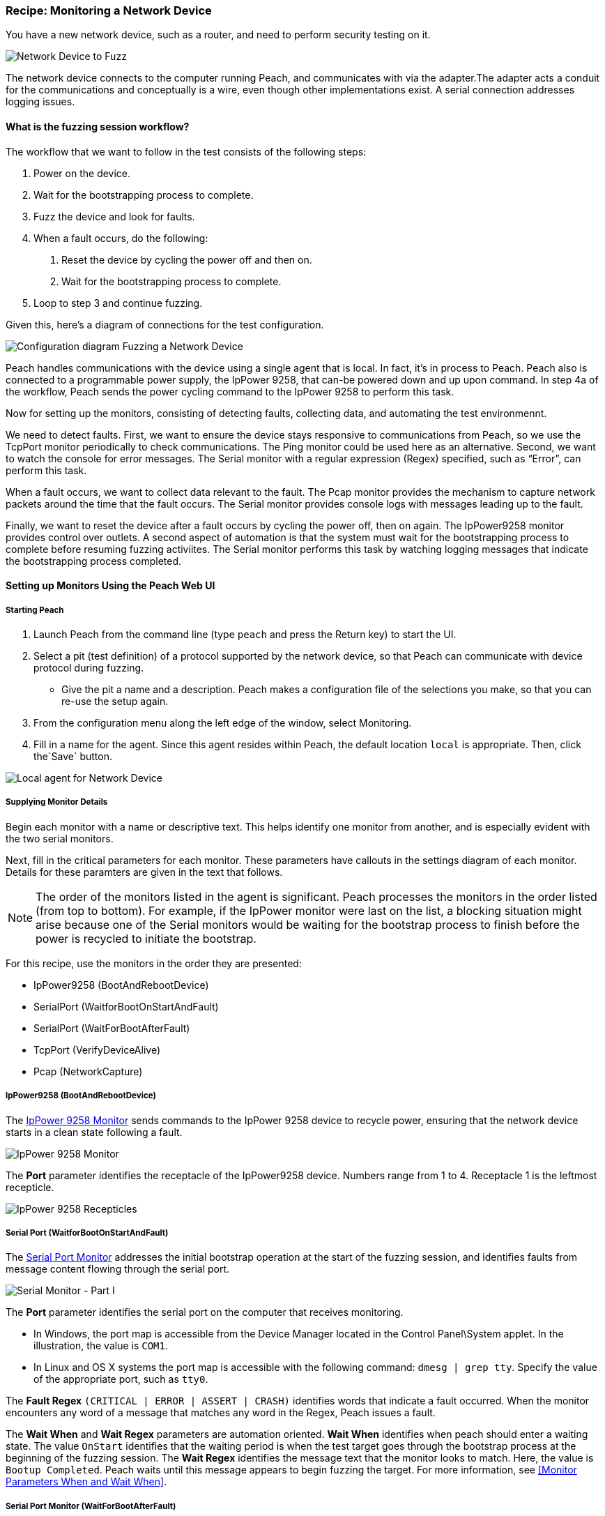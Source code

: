 :images: ../images
:peachweb: Peach Web Interface
:peachcomd: Peach Command Line Interface
:peachug: Peach User Guide

[[Recipe_NetDevice]]

=== Recipe: Monitoring a Network Device

You have a new network device, such as a router, and need to perform security testing on it.  

image::{images}/NetDevice_Router.png["Network Device to Fuzz", scalewidth="50%"]

The network device connects to the computer running Peach, and communicates with 
via the adapter.The adapter acts a conduit for the communications and conceptually 
is a wire, even though other implementations exist.  A serial connection addresses 
logging issues. 

==== What is the fuzzing session workflow?

The workflow that we want to follow in the test consists of the following steps:

1.	Power on the device.
2.	Wait for the bootstrapping process to complete.
3.	Fuzz the device and look for faults.
4.	When a fault occurs, do the following:
a.	Reset the device by cycling the power off and then on.
b.	Wait for the bootstrapping process to complete.
5.	Loop to step 3 and continue fuzzing.

Given this, here's a diagram of connections for the test configuration.

image::{images}/Network_Device.png["Configuration diagram Fuzzing a Network Device", scalewidth="70%"]

Peach handles communications with the device using a single agent that is local. In fact, 
it's in process to Peach. Peach also is connected to a programmable power supply, the 
IpPower 9258, that can-be powered down and up upon command. In step 4a of the workflow, 
Peach sends the power cycling command to the IpPower 9258 to perform this task.

Now for setting up the monitors, consisting of detecting faults, collecting data, and 
automating the test environmennt.

We need to detect faults. First, we want to ensure the device stays responsive to 
communications from Peach, so we use the TcpPort monitor periodically to check 
communications. The Ping monitor could be used here as an alternative. Second, we want 
to watch the console for error messages. The Serial monitor with a regular expression 
(Regex) specified, such as “Error”, can perform this task.

When a fault occurs, we want to collect data relevant to the fault. The Pcap monitor 
provides the mechanism to capture network packets around the time that the fault occurs. 
The Serial monitor provides console logs with messages leading up to the fault.

Finally, we want to reset the device after a fault occurs by cycling the power off, 
then on again. The IpPower9258 monitor provides control over outlets. A second aspect 
of automation is that the system must wait for the bootstrapping process to complete 
before resuming fuzzing activiites. The Serial monitor performs this task by 
watching logging messages that indicate the bootstrapping process completed.

==== Setting up Monitors Using the Peach Web UI

===== Starting Peach 

1. Launch Peach from the command line (type `peach` and press the Return key) to start the UI.
2. Select a pit (test definition) of a protocol supported by the network device, so that Peach can communicate with device protocol during fuzzing.
* Give the pit a name and a description. Peach makes a configuration file of the selections you make, so that you can re-use the setup again.
3. From the configuration menu along the left edge of the window, select Monitoring.
4. Fill in a name for the agent. Since this agent resides within Peach, the default 
location `local` is appropriate. Then, click the`Save` button.

image::{images}/Local_Agent.png["Local agent for Network Device", scalewidth="60%"]

===== Supplying Monitor Details

Begin each monitor with a name or descriptive text. This helps identify one monitor from 
another, and is especially evident with the two serial monitors.

Next, fill in the critical parameters for each monitor. These parameters have callouts in 
the settings diagram of each monitor. Details for these paramters are given in the text 
that follows.

NOTE: The order of the monitors listed in the agent is significant. Peach processes 
the monitors in the order listed (from top to bottom). For example, if the IpPower 
monitor were last on the list, a blocking situation might arise because one of the 
Serial monitors would be waiting for the bootstrap process to finish before the power 
is recycled to initiate the bootstrap.

For this recipe, use the monitors in the order they are presented:

* IpPower9258 (BootAndRebootDevice)
* SerialPort (WaitforBootOnStartAndFault)
* SerialPort (WaitForBootAfterFault)
* TcpPort (VerifyDeviceAlive)
* Pcap (NetworkCapture)

===== IpPower9258 (BootAndRebootDevice)

The xref:Monitors_IpPower9258[IpPower 9258 Monitor] sends commands to the IpPower 9258 device to recycle power, ensuring that the network device starts in a clean state following a fault.

image::{images}/IpPower9258.png["IpPower 9258 Monitor", scalewidth="60%"]

The *Port* parameter identifies the receptacle of the IpPower9258 device. Numbers range from 1 to 4. Receptacle 1 is the leftmost recepticle. 

image::{images}/IpPower_RearPanel2.png["IpPower 9258 Recepticles", scalewidth="60%"]

===== Serial Port (WaitforBootOnStartAndFault)

The xref:Monitors_Serial[Serial Port Monitor] addresses the initial bootstrap operation at the start of the fuzzing session, and identifies faults from message content flowing through the serial port.

image::{images}/Serial_WaitForBootOnStartAndFault2.png["Serial Monitor - Part I", scalewidth="60%"]

The *Port* parameter identifies the serial port on the computer that receives monitoring.

* In Windows, the port map is accessible from the Device Manager located in the 
Control Panel\System applet. In the illustration, the value is `COM1`.
* In Linux and OS X systems the port map is accessible with the following command:
`dmesg | grep tty`. Specify the value of the appropriate port, such as `tty0`.

The *Fault Regex* `(CRITICAL | ERROR | ASSERT | CRASH)` identifies words that indicate 
a fault occurred. When the monitor encounters any word of a message that matches any word 
in the Regex, Peach issues a fault.

The *Wait When* and *Wait Regex* parameters are automation oriented. *Wait When* identifies 
when peach should enter a waiting state. The value `OnStart` identifies that the waiting 
period is when the test target goes through the bootstrap process at the beginning of 
the fuzzing session. The *Wait Regex* identifies the message text that the monitor looks 
to match. Here, the value is `Bootup Completed`. Peach waits until this message appears 
to begin fuzzing the target. For more information, see <<Monitor Parameters When and Wait When>>.

===== Serial Port Monitor (WaitForBootAfterFault)
This second instance of the xref:Monitors_Serial[Serial Port Monitor] addresses resumption 
of a fuzzing session after a fault. Specifically, the monitor causes Peach to resume the 
current fuzzing session after the target finishes rebooting. 

image::{images}/Serial_WaitForBootAfterFault2.png["Serial Monitor - Part II", scalewidth="60%"]

The *Port* parameter identifies the serial port on the computer that receives monitoring. 
Since only one serial port is in this fuzzing setup, the value should be identical with 
the value for the WaitforBootOnStartAndFault monitor.

The *Wait When* and *Wait Regex* parameters identify when Peach should enter a waiting 
state. The *Wait When* value `OnIterationStartAfterFault` identifies that the waiting 
period follows each fault occurrence. The *Wait Regex* identifies the message text that 
the monitor looks to match. Here, the value is `Bootup Completed`. Peach waits until 
this message appears to resume the fuzzing session in progress.

===== TcpPort (VerifyDeviceAlive)
The xref:Monitors_TcpPort[TcpPort Monitor] periodically checks the status of the TCP communication port with the target. The checks occur when the State Model issues a `Call` action during a test case. If the status of the port is `Closed`, Peach reports an error.

image::{images}/TcpPort_VerifyDeviceAlive.png["TcpPort Verify the Device is Alive", scalewidth="60%"]

The *Host* parameter specifies the hostname of the target or the IPv4 address of the 
target. The `\\##TargetIPv4##` value is a configuration variable that you set to identify 
the target. Its operation is similar to operating system environment variables. For more information, see <<Variables>>.

The *Port* value for Tcp is 80. This is a standard value that is OS independent. However, 
a Tcp port can exist at another address,.

The *Action* parameter specifies the type of action the monitor performs. Here, the 
reponse is `FAULT` for fault detection.

The *State* parameter specifies the fault condition. The value `Closed` indicates a 
fault occurs when the communication channel changes to `Closed`.

===== Pcap (NetworkCapture)
The xref:Monitors_Pcap[Pcap Monitor] captures network traffic (packets) sent and 
received from the test target. 

image::{images}/Pcap_NetworkCapture2.png["Capture Network Packs", scalewidth="60%"]

The *Device* parameter specifies the hostname of the target or the IPv4 address of the 
target. The value given is `eth0`. 

The *Filter* parameter is a capture filter (Berkely Packet Syntax filter used by 
Libpcap) that captures the packet from the wire as it arrives or leaves the test 
target. Here, the the filter consists of the hostname of the test target combined 
with `port 80`.

TIP: WireShark refers to the Libpcap filters as capture filters. Use the capture filters. Wireshark also defines its own display filters that it uses to filter entries in its session files. The display filters are not compatible with Libpcap.


